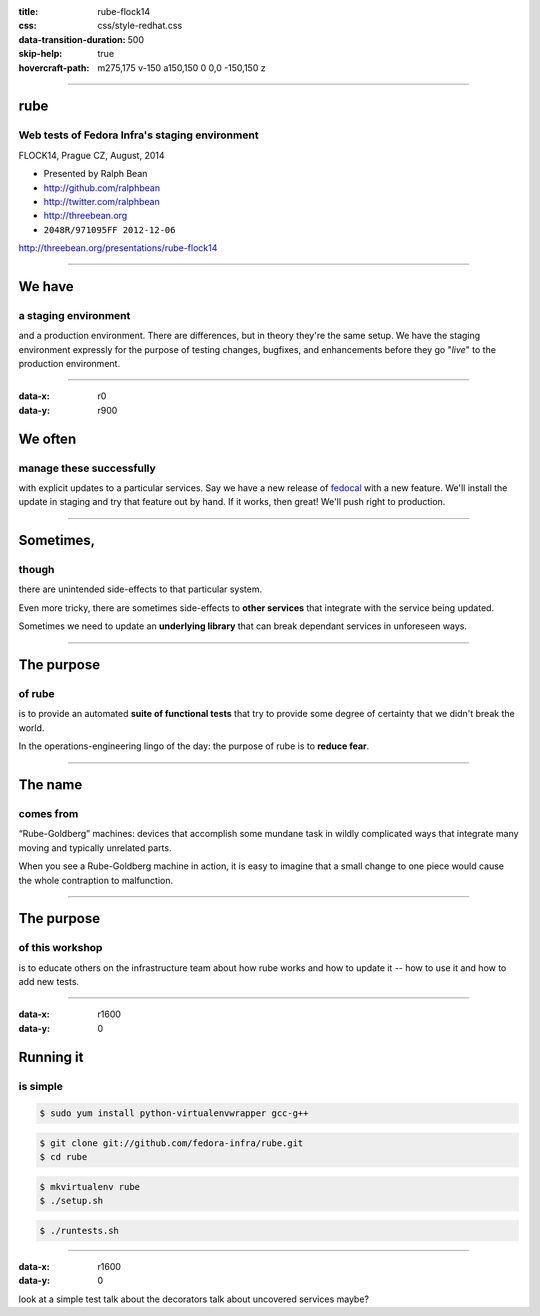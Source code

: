 :title: rube-flock14
:css: css/style-redhat.css
:data-transition-duration: 500
:skip-help: true
:hovercraft-path: m275,175 v-150 a150,150 0 0,0 -150,150 z

----

rube
====
Web tests of Fedora Infra's staging environment
~~~~~~~~~~~~~~~~~~~~~~~~~~~~~~~~~~~~~~~~~~~~~~~

FLOCK14, Prague CZ, August, 2014

- Presented by Ralph Bean
- http://github.com/ralphbean
- http://twitter.com/ralphbean
- http://threebean.org
- ``2048R/971095FF 2012-12-06``

http://threebean.org/presentations/rube-flock14

.. image:: images/fedmsg-flock14-img/creative-commons.png

----

We have
=======
a staging environment
~~~~~~~~~~~~~~~~~~~~~

and a production environment.  There are differences, but in theory they're the
same setup.  We have the staging environment expressly for the purpose of
testing changes, bugfixes, and enhancements before they go "*live*" to the
production environment.

----

:data-x: r0
:data-y: r900

We often
========
manage these successfully
~~~~~~~~~~~~~~~~~~~~~~~~~

with explicit updates to a particular services.  Say we have a new release of
`fedocal <https://apps.fedoraproject.org/calendar>`_ with a new feature.  We'll
install the update in staging and try that feature out by hand.  If it works,
then great!  We'll push right to production.

----

Sometimes,
==========
though
~~~~~~

there are unintended side-effects to that particular system.

Even more tricky, there are sometimes side-effects to **other services** that
integrate with the service being updated.

Sometimes we need to update an **underlying library** that can break dependant
services in unforeseen ways.

----

The purpose
===========
of rube
~~~~~~~

is to provide an automated **suite of functional tests** that try to provide
some degree of certainty that we didn't break the world.

In the operations-engineering lingo of the day: the purpose of rube is to
**reduce fear**.

----

The name
========
comes from
~~~~~~~~~~

“Rube-Goldberg” machines: devices that accomplish some
mundane task in wildly complicated ways that integrate many moving and
typically unrelated parts.

When you see a Rube-Goldberg machine in action, it is easy to imagine that a
small change to one piece would cause the whole contraption to malfunction.

----

The purpose
===========
of this workshop
~~~~~~~~~~~~~~~~

is to educate others on the infrastructure team about how rube works and how to
update it -- how to use it and how to add new tests.

----

:data-x: r1600
:data-y: 0

Running it
==========
is simple
~~~~~~~~~

.. code:: bash

    $ sudo yum install python-virtualenvwrapper gcc-g++

.. code:: bash

    $ git clone git://github.com/fedora-infra/rube.git
    $ cd rube

.. code:: bash

    $ mkvirtualenv rube
    $ ./setup.sh

.. code:: bash

    $ ./runtests.sh

----

:data-x: r1600
:data-y: 0

look at a simple test
talk about the decorators
talk about uncovered services maybe?
